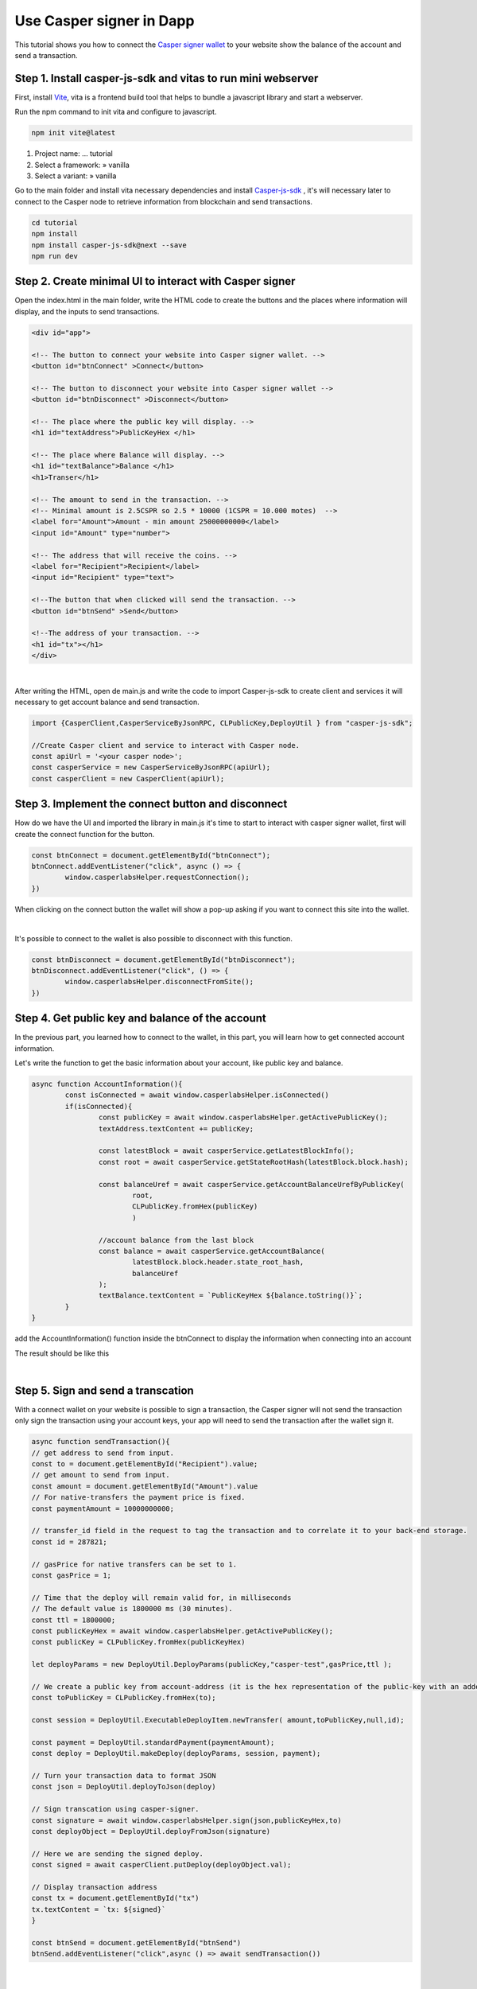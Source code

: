 .. role:: raw-html-m2r(raw)
   :format: html


Use Casper signer in Dapp
===============================

This tutorial shows you how to connect the `Casper signer wallet <https://chrome.google.com/webstore/detail/casperlabs-signer/djhndpllfiibmcdbnmaaahkhchcoijce>`_ to your website show the balance of the account and send a transaction.

Step 1. Install casper-js-sdk and vitas to run mini webserver
-------------------------------------------------------------

First, install `Vite <https://vitejs.dev/guide/>`_, vita is a frontend build tool that helps to bundle a javascript library and start a webserver.

Run the npm command to init vita and configure to javascript.

.. code-block:: bash

   npm init vite@latest

#. Project name: ... tutorial
#. Select a framework: » vanilla
#. Select a variant: » vanilla

Go to the main folder and 
install vita necessary dependencies and install `Casper-js-sdk <https://github.com/casper-ecosystem/casper-js-sdk>`_ , it's will necessary later to connect to the Casper node to retrieve information from blockchain and send transactions. 

.. code-block:: bash

	cd tutorial
	npm install
	npm install casper-js-sdk@next --save
	npm run dev


Step 2. Create minimal UI to interact with Casper signer  
--------------------------------------------------------

Open the index.html in the main folder, write the HTML code to create the buttons and the places where information will display, and the inputs to send transactions. 

.. code:: html

	<div id="app">

	<!-- The button to connect your website into Casper signer wallet. -->
	<button id="btnConnect" >Connect</button>

	<!-- The button to disconnect your website into Casper signer wallet -->
	<button id="btnDisconnect" >Disconnect</button>

	<!-- The place where the public key will display. -->
	<h1 id="textAddress">PublicKeyHex </h1>

	<!-- The place where Balance will display. -->
	<h1 id="textBalance">Balance </h1>
	<h1>Transer</h1>

	<!-- The amount to send in the transaction. -->
	<!-- Minimal amount is 2.5CSPR so 2.5 * 10000 (1CSPR = 10.000 motes)  -->
	<label for="Amount">Amount - min amount 25000000000</label>
	<input id="Amount" type="number">

	<!-- The address that will receive the coins. -->
	<label for="Recipient">Recipient</label>
	<input id="Recipient" type="text">

	<!--The button that when clicked will send the transaction. -->
	<button id="btnSend" >Send</button>

	<!--The address of your transaction. -->
	<h1 id="tx"></h1>
	</div>

.. image:: ../../assets/tutorials/casper-signer-html.png
  :alt: Image showing successful nctl output.

| 

After writing the HTML, open de main.js and write the code to import Casper-js-sdk to create client and services it will necessary to get account balance and send transaction.

.. code-block:: javascript

	import {CasperClient,CasperServiceByJsonRPC, CLPublicKey,DeployUtil } from "casper-js-sdk";

	//Create Casper client and service to interact with Casper node.
	const apiUrl = '<your casper node>';
	const casperService = new CasperServiceByJsonRPC(apiUrl);
	const casperClient = new CasperClient(apiUrl);



Step 3. Implement the connect button and disconnect
---------------------------------------------------

How do we have the UI and imported the library in main.js it's time to start to interact with casper signer wallet, first will create the connect function for the button.

.. code-block:: javascript

	const btnConnect = document.getElementById("btnConnect");
	btnConnect.addEventListener("click", async () => {
		window.casperlabsHelper.requestConnection();
	})

When clicking on the connect button the wallet will show a pop-up asking if you want to connect this site into the wallet.

.. image:: ../../assets/tutorials/casper-connect.png
  :alt: Image showing successful nctl output.

| 

It's possible to connect to the wallet  is also possible to disconnect with this function.

.. code-block:: javascript

	const btnDisconnect = document.getElementById("btnDisconnect");
	btnDisconnect.addEventListener("click", () => {
		window.casperlabsHelper.disconnectFromSite();
	})

Step 4. Get public key and balance of the account
-------------------------------------------------

In the previous part, you learned how to connect to the wallet, in this part, you will learn how to get connected account information.

Let's write the function to get the basic information about your account, like public key and balance.

.. code-block:: javascript

	async function AccountInformation(){
		const isConnected = await window.casperlabsHelper.isConnected()
		if(isConnected){
			const publicKey = await window.casperlabsHelper.getActivePublicKey();
			textAddress.textContent += publicKey;

			const latestBlock = await casperService.getLatestBlockInfo();
			const root = await casperService.getStateRootHash(latestBlock.block.hash);

			const balanceUref = await casperService.getAccountBalanceUrefByPublicKey(
				root, 
				CLPublicKey.fromHex(publicKey)
				)

			//account balance from the last block
			const balance = await casperService.getAccountBalance(
				latestBlock.block.header.state_root_hash,
				balanceUref
			);
			textBalance.textContent = `PublicKeyHex ${balance.toString()}`;
		}
	}


add the AccountInformation() function inside the btnConnect to display the information when connecting into an account

.. code-block:: javascript
	const btnConnect = document.getElementById("btnConnect");
	btnConnect.addEventListener("click", async () => {
	window.casperlabsHelper.requestConnection();
		await AccountInformation();
	})

The result should be like this 

.. image:: ../../assets/tutorials/casper-signer-balance.png
  :alt: Image showing successful nctl output.

| 

Step 5. Sign and send a transcation
-----------------------------------
With a connect wallet on your website is possible to sign a transaction, the Casper signer will not send the transaction only sign the transaction using your account keys, your app will need to send the transaction after the wallet sign it.

.. code-block:: javascript

	async function sendTransaction(){
	// get address to send from input.
	const to = document.getElementById("Recipient").value;
	// get amount to send from input.
	const amount = document.getElementById("Amount").value
	// For native-transfers the payment price is fixed.
	const paymentAmount = 10000000000;

	// transfer_id field in the request to tag the transaction and to correlate it to your back-end storage.
	const id = 287821;

	// gasPrice for native transfers can be set to 1.
	const gasPrice = 1;

	// Time that the deploy will remain valid for, in milliseconds
	// The default value is 1800000 ms (30 minutes).
	const ttl = 1800000;
	const publicKeyHex = await window.casperlabsHelper.getActivePublicKey();
	const publicKey = CLPublicKey.fromHex(publicKeyHex)

	let deployParams = new DeployUtil.DeployParams(publicKey,"casper-test",gasPrice,ttl );
	
	// We create a public key from account-address (it is the hex representation of the public-key with an added prefix).
	const toPublicKey = CLPublicKey.fromHex(to);

	const session = DeployUtil.ExecutableDeployItem.newTransfer( amount,toPublicKey,null,id);
	
	const payment = DeployUtil.standardPayment(paymentAmount);
	const deploy = DeployUtil.makeDeploy(deployParams, session, payment);
	
	// Turn your transaction data to format JSON
	const json = DeployUtil.deployToJson(deploy)
	
	// Sign transcation using casper-signer.
	const signature = await window.casperlabsHelper.sign(json,publicKeyHex,to)
	const deployObject = DeployUtil.deployFromJson(signature)
	
	// Here we are sending the signed deploy.
	const signed = await casperClient.putDeploy(deployObject.val);
	
	// Display transaction address
	const tx = document.getElementById("tx")
	tx.textContent = `tx: ${signed}`
	}

	const btnSend = document.getElementById("btnSend")
	btnSend.addEventListener("click",async () => await sendTransaction())


.. image:: ../../assets/tutorials/casper-transcation-sign.png
  :alt: Image showing Casper signer pop-up with  

| 


External links
--------------

* `Vita js guide <https://vitejs.dev/guide/>`_
* `Casper-js-sdk source code <https://github.com/casper-ecosystem/casper-js-sdk>`_
* `Casper signer guide <https://docs.cspr.community/docs/user-guides/SignerGuide.html>`_

